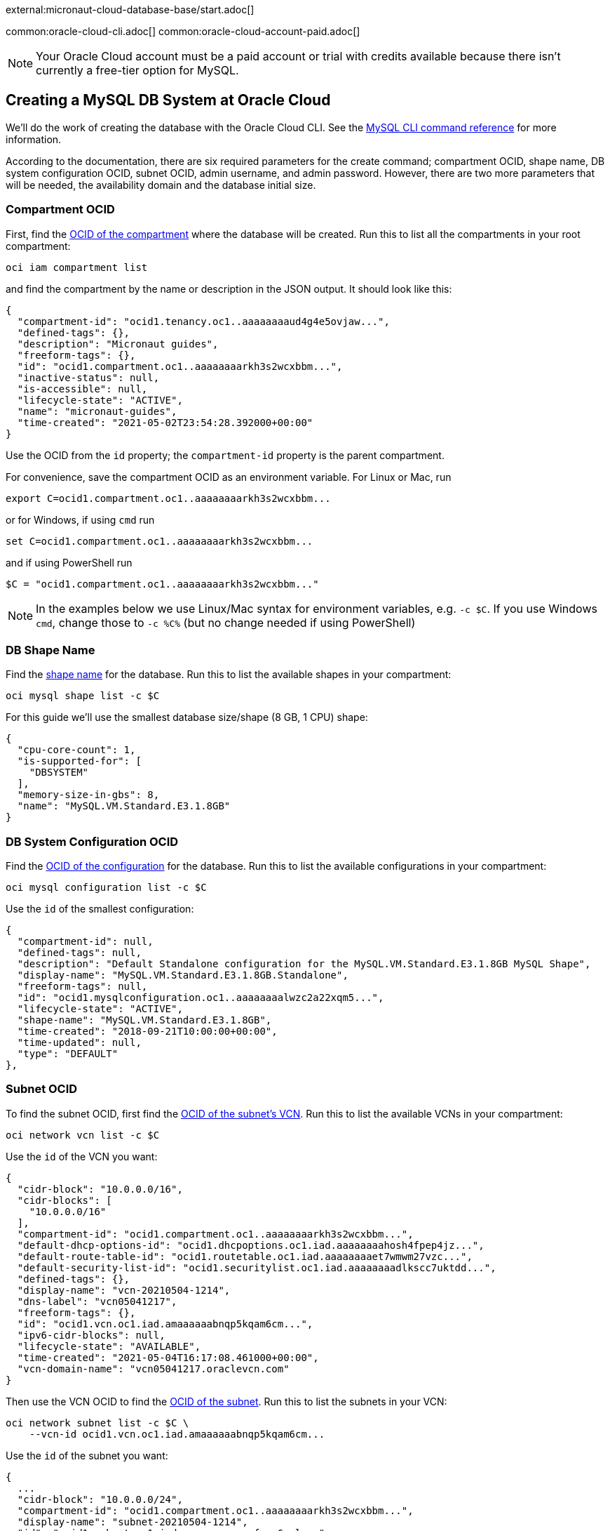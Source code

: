 external:micronaut-cloud-database-base/start.adoc[]

common:oracle-cloud-cli.adoc[]
common:oracle-cloud-account-paid.adoc[]

NOTE: Your Oracle Cloud account must be a paid account or trial with credits available because there isn't currently a free-tier option for MySQL.

== Creating a MySQL DB System at Oracle Cloud

We'll do the work of creating the database with the Oracle Cloud CLI. See the https://docs.oracle.com/en-us/iaas/tools/oci-cli/2.10.4/oci_cli_docs/cmdref/mysql.html[MySQL CLI command reference] for more information.

According to the documentation, there are six required parameters for the create command; compartment OCID, shape name, DB system configuration OCID, subnet OCID, admin username, and admin password. However, there are two more parameters that will be needed, the availability domain and the database initial size.

=== Compartment OCID

First, find the https://docs.oracle.com/en-us/iaas/tools/oci-cli/2.10.4/oci_cli_docs/cmdref/iam/compartment/list.html[OCID of the compartment] where the database will be created. Run this to list all the compartments in your root compartment:

[source,bash]
----
oci iam compartment list
----

and find the compartment by the name or description in the JSON output. It should look like this:

[source,json]
----
{
  "compartment-id": "ocid1.tenancy.oc1..aaaaaaaaud4g4e5ovjaw...",
  "defined-tags": {},
  "description": "Micronaut guides",
  "freeform-tags": {},
  "id": "ocid1.compartment.oc1..aaaaaaaarkh3s2wcxbbm...",
  "inactive-status": null,
  "is-accessible": null,
  "lifecycle-state": "ACTIVE",
  "name": "micronaut-guides",
  "time-created": "2021-05-02T23:54:28.392000+00:00"
}
----

Use the OCID from the `id` property; the `compartment-id` property is the parent compartment.

For convenience, save the compartment OCID as an environment variable. For Linux or Mac, run

[source,bash]
----
export C=ocid1.compartment.oc1..aaaaaaaarkh3s2wcxbbm...
----

or for Windows, if using `cmd` run

[source,bash]
----
set C=ocid1.compartment.oc1..aaaaaaaarkh3s2wcxbbm...
----

and if using PowerShell run

[source,bash]
----
$C = "ocid1.compartment.oc1..aaaaaaaarkh3s2wcxbbm..."
----

NOTE: In the examples below we use Linux/Mac syntax for environment variables, e.g. `-c $C`. If you use Windows `cmd`, change those to `-c %C%` (but no change needed if using PowerShell)

=== DB Shape Name

Find the https://docs.oracle.com/en-us/iaas/tools/oci-cli/2.10.4/oci_cli_docs/cmdref/mysql/shape/list.html[shape name] for the database. Run this to list the available shapes in your compartment:

[source,bash]
----
oci mysql shape list -c $C
----

For this guide we'll use the smallest database size/shape (8 GB, 1 CPU) shape:

[source,json]
----
{
  "cpu-core-count": 1,
  "is-supported-for": [
    "DBSYSTEM"
  ],
  "memory-size-in-gbs": 8,
  "name": "MySQL.VM.Standard.E3.1.8GB"
}
----

=== DB System Configuration OCID

Find the https://docs.oracle.com/en-us/iaas/tools/oci-cli/2.10.4/oci_cli_docs/cmdref/mysql/configuration/list.html[OCID of the configuration] for the database. Run this to list the available configurations  in your compartment:

[source,bash]
----
oci mysql configuration list -c $C
----

Use the `id` of the smallest configuration:

[source,json]
----
{
  "compartment-id": null,
  "defined-tags": null,
  "description": "Default Standalone configuration for the MySQL.VM.Standard.E3.1.8GB MySQL Shape",
  "display-name": "MySQL.VM.Standard.E3.1.8GB.Standalone",
  "freeform-tags": null,
  "id": "ocid1.mysqlconfiguration.oc1..aaaaaaaalwzc2a22xqm5...",
  "lifecycle-state": "ACTIVE",
  "shape-name": "MySQL.VM.Standard.E3.1.8GB",
  "time-created": "2018-09-21T10:00:00+00:00",
  "time-updated": null,
  "type": "DEFAULT"
},
----

=== Subnet OCID

To find the subnet OCID, first find the https://docs.oracle.com/en-us/iaas/tools/oci-cli/2.10.4/oci_cli_docs/cmdref/network/vcn/list.html[OCID of the subnet's VCN]. Run this to list the available VCNs in your compartment:

[source,bash]
----
oci network vcn list -c $C
----

Use the `id` of the VCN you want:

[source,json]
----
{
  "cidr-block": "10.0.0.0/16",
  "cidr-blocks": [
    "10.0.0.0/16"
  ],
  "compartment-id": "ocid1.compartment.oc1..aaaaaaaarkh3s2wcxbbm...",
  "default-dhcp-options-id": "ocid1.dhcpoptions.oc1.iad.aaaaaaaahosh4fpep4jz...",
  "default-route-table-id": "ocid1.routetable.oc1.iad.aaaaaaaaet7wmwm27vzc...",
  "default-security-list-id": "ocid1.securitylist.oc1.iad.aaaaaaaadlkscc7uktdd...",
  "defined-tags": {},
  "display-name": "vcn-20210504-1214",
  "dns-label": "vcn05041217",
  "freeform-tags": {},
  "id": "ocid1.vcn.oc1.iad.amaaaaaabnqp5kqam6cm...",
  "ipv6-cidr-blocks": null,
  "lifecycle-state": "AVAILABLE",
  "time-created": "2021-05-04T16:17:08.461000+00:00",
  "vcn-domain-name": "vcn05041217.oraclevcn.com"
}
----

Then use the VCN OCID to find the https://docs.oracle.com/en-us/iaas/tools/oci-cli/2.10.4/oci_cli_docs/cmdref/network/subnet/list.html[OCID of the subnet]. Run this to list the subnets in your VCN:

[source,bash]
----
oci network subnet list -c $C \
    --vcn-id ocid1.vcn.oc1.iad.amaaaaaabnqp5kqam6cm...
----

Use the `id` of the subnet you want:

[source,json]
----
{
  ...
  "cidr-block": "10.0.0.0/24",
  "compartment-id": "ocid1.compartment.oc1..aaaaaaaarkh3s2wcxbbm...",
  "display-name": "subnet-20210504-1214",
  "id": "ocid1.subnet.oc1.iad.aaaaaaaaxgumfzpn6sul...",
  "time-created": "2021-05-04T16:17:10.593000+00:00",
  "vcn-id": "ocid1.vcn.oc1.iad.amaaaaaabnqp5kqam6cm...",
  ...
  "security-list-ids": [
    "ocid1.securitylist.oc1.iad.aaaaaaaadlkscc7uktdd..."
  ],
  ...
}
----

Save the OCIDs of the security lists in the response - we'll need those in a later step.

=== Availability Domain

Find the https://docs.oracle.com/en-us/iaas/tools/oci-cli/2.17.0/oci_cli_docs/cmdref/iam/availability-domain/list.html[availabilty domain] where the database will be created. Run this to list the available domains in your compartment:

[source,bash]
----
oci iam availability-domain list -c $C
----

Use the `name` of the subnet you want:

[source,json]
----
{
  "compartment-id": "ocid1.compartment.oc1..aaaaaaaarkh3s2wcxbbm...",
  "id": "ocid1.availabilitydomain.oc1..aaaaaaaauvt2n7pijol7...",
  "name": "nFuS:US-ASHBURN-AD-1"
}
----

=== Create the Cloud Database

The last required parameters are the admin username and password.

The username must be 1-32 characters, and it cannot contain `'`, ```, `"`,  or any of the following reserved names: `ocirpl`, `ociadmin`, `administrator`, `mysql.sys`, `mysql.session`, or `mysql.infoschema`.

The password must be 8-32 characters and contain at least one uppercase, one lowercase, one numeric, and one special character.

Additionally, we'll specify the display name since the generated name will be something like `mysqldbsystem20220203163902`. Choose a name like "Micronaut_Guide_MySQL".

Also specify the initial database size; it must be at least 50 GB.

Run the https://docs.oracle.com/en-us/iaas/tools/oci-cli/2.10.4/oci_cli_docs/cmdref/mysql/db-system/create.html[create command] with your OCIDs and other parameters substituted:

[source,bash]
----
oci mysql db-system create -c $C \
    --shape-name MySQL.VM.Standard.E3.1.8GB \
    --configuration-id ocid1.mysqlconfiguration.oc1..aaaaaaaalwzc2a22xqm5... \
    --subnet-id ocid1.subnet.oc1.iad.aaaaaaaaxgumfzpn6sul... \
    --admin-username <your username> \
    --admin-password <your password> \
    --availability-domain nFuS:US-ASHBURN-AD-1 \
    --data-storage-size-in-gbs 50 \
    --display-name Micronaut_Guide_MySQL
----

The response should look like this:

[source,json]
----
{
  "data": {
    "analytics-cluster": null,
    "availability-domain": "nFuS:US-ASHBURN-AD-1",
    "backup-policy": {
      "defined-tags": null,
      "freeform-tags": null,
      "is-enabled": true,
      "retention-in-days": 7,
      "window-start-time": "07:11"
    },
    "channels": [],
    "compartment-id": "ocid1.compartment.oc1..aaaaaaaarkh3s2wcxbbm...",
    "configuration-id": "ocid1.mysqlconfiguration.oc1..aaaaaaaalwzc2a22xqm5...",
    "current-placement": {
      "availability-domain": null,
      "fault-domain": null
    },
    "data-storage-size-in-gbs": 50,
    "defined-tags": {},
    "description": null,
    "display-name": "Micronaut_Guide_MySQL",
    "endpoints": [],
    "fault-domain": null,
    "freeform-tags": {},
    "heat-wave-cluster": null,
    "hostname-label": null,
    "id": "ocid1.mysqldbsystem.oc1.iad.aaaaaaaa2pq3a37hftut...",
    "ip-address": null,
    "is-analytics-cluster-attached": false,
    "is-heat-wave-cluster-attached": false,
    "is-highly-available": false,
    "lifecycle-details": null,
    "lifecycle-state": "CREATING",
    "maintenance": {
      "window-start-time": "WEDNESDAY 07:09"
    },
    "mysql-version": null,
    "port": null,
    "port-x": null,
    "shape-name": "MySQL.VM.Standard.E3.1.8GB",
    "source": null,
    "subnet-id": "ocid1.subnet.oc1.iad.aaaaaaaaxgumfzpn6sul...",
    "time-created": "2022-02-03T16:39:02.762000+00:00",
    "time-updated": "2022-02-03T16:39:02.762000+00:00"
  },
  "etag": "0dea57803672c12742f7710f342bf...",
  "opc-work-request-id": "ocid1.mysqlworkrequest.oc1.iad.eb66e373-7274-40a..."
}
----

Note that the value for `lifecycle-state` is `CREATING`, so not all information (e.g. IP address) is available yet.

Save the database OCID from the `id` property in the response.

=== Retrieve Database Info

It will take a few minutes for the database to finish provisioning. Wait a bit and run the https://docs.oracle.com/en-us/iaas/tools/oci-cli/2.10.4/oci_cli_docs/cmdref/mysql/db-system/get.html[get] command with the database OCID:

[source,bash]
----
oci mysql db-system get \
    --db-system-id ocid1.mysqldbsystem.oc1.iad.aaaaaaaa2pq3a37hftut...
----

Once the `lifecycle-state` is `ACTIVE` you can make note of the IP address and port (it should be the default value of 3306):

[source,json]
----
"ip-address": "10.0.0.6",
"lifecycle-state": "ACTIVE",
"port": 3306,
"port-x": 33060
----

=== Create Ingress Rule

To allow our application to connect to the MySQL database, we need to https://docs.oracle.com/en-us/iaas/tools/oci-cli/2.10.4/oci_cli_docs/cmdref/network/security-list/update.html[create an ingress rule] for port 3306 in the subnet.

Use the OCID of the security list you'll be updating (that you saved earlier when finding the subnet OCID) to retrieve the current state:

[source,bash]
----
oci network security-list get --security-list-id ocid1.securitylist.oc1.iad.aaaaaaaadlkscc7uktdd...
----

The output should look like this:

[source,json]
----
...
"id": "ocid1.securitylist.oc1.iad.aaaaaaaadlkscc7uktdd...",
"ingress-security-rules": [
  {
    "description": null,
    "icmp-options": null,
    "is-stateless": false,
    "protocol": "6",
    "source": "0.0.0.0/0",
    "source-type": "CIDR_BLOCK",
    "tcp-options": {
      "destination-port-range": {
        "max": 22,
        "min": 22
      },
      "source-port-range": null
    },
    "udp-options": null
  },
  ...
],
"lifecycle-state": "AVAILABLE",
...
----

The update command we'll run will replace the existing rules with the data specified in the command, so the command must include the existing rules and a new one for port 3306.

Use a text editor to save the JSON list value of `ingress-security-rules` to a file, e.g. `ingress.json`.

Add a new object to the JSON list for the ingress rule on port 3306:

[source,json]
----
{
  "description": "MySQL",
  "isStateless": false,
  "protocol": "6",
  "source": "10.0.0.0/16",
  "sourceType": "CIDR_BLOCK",
  "tcpOptions": {
    "destination-port-range": {
      "max": 3306,
      "min": 3306
    }
  }
}
----

The final contents of `ingress.json` should look like this (it will have different rules, but will likely include one for SSH on port 22 and ICMP, plus the rule for port 8080 you added when creating the VM):

[source,json]
----
[
  {
    "description": null,
    "icmp-options": null,
    "is-stateless": false,
    "protocol": "6",
    "source": "0.0.0.0/0",
    "source-type": "CIDR_BLOCK",
    "tcp-options": {
      "destination-port-range": {
        "max": 22,
        "min": 22
      },
      "source-port-range": null
    },
    "udp-options": null
  },
  {
    "description": null,
    "icmp-options": {
      "code": 4,
      "type": 3
    },
    "is-stateless": false,
    "protocol": "1",
    "source": "0.0.0.0/0",
    "source-type": "CIDR_BLOCK",
    "tcp-options": null,
    "udp-options": null
  },

  ...

  {
    "description": "MySQL",
    "isStateless": false,
    "protocol": "6",
    "source": "10.0.0.0/16",
    "sourceType": "CIDR_BLOCK",
    "tcpOptions": {
      "destination-port-range": {
        "max": 3306,
        "min": 3306
      }
    }
  }
]
----

Run this to add the new ingress rule:

[source,bash]
----
oci network security-list update \
    --security-list-id ocid1.securitylist.oc1.iad.aaaaaaaadlkscc7uktdd... \
    --ingress-security-rules file://ingress.json
----

external:micronaut-cloud-database-base/create-app.adoc[]

== Deploying the Application

Use the guideLink:micronaut-oracle-cloud[Deploy a Micronaut application to Oracle Cloud] guide to create a compute instance and deploy the application to it; follow the steps in the "Create an Oracle Cloud Compute Instance" and "Deploy to Oracle Cloud" sections up to the step where you start the application. We need to connect the application to the MySQL database before starting it up.

NOTE: When creating the compute VM at Oracle Cloud, use the same subnet as the one where you created the MySQL database, otherwise the application will not be able to access the database.

== Configure MySQL

Flyway will create the database tables the first time the application starts, but we must create the database and a database user first.

There are no direct ways to externally https://docs.oracle.com/en-us/iaas/mysql-database/doc/connecting-db-system.html[connect to a MySQL database] in Oracle Cloud, so we'll do the work from the compute instance.

=== MySQL client

Install the MySQL client:

[source,bash]
----
sudo yum install mysql
----

Connect to MySQL with the admin username and password you chose earlier and with the MySQL IP address:

[source,bash]
----
mysql --host <MySQL_IPAddress> -u <admin_username> -p
----

=== Create a database and user

Create the database (use any valid database name, e.g. `micronaut`):

[source,mysql]
----
mysql> CREATE DATABASE micronaut;
----

Create a database user (use any valid MySQL username, e.g. `guide_user`, and a valid password):

[source,mysql]
----
mysql> CREATE USER 'guide_user'@'<compute instance private IP address>' IDENTIFIED BY <user password>;
----

Grant access to the database for the new user:

[source,mysql]
----
mysql> GRANT ALL ON micronaut.* TO 'guide_user'@'<compute instance private IP address>';
----

Exit the MySQL console:

[source,mysql]
----
mysql> exit
----

== Running the Application

With almost everything in place, we can start the application and try it out. First we need to set environment variables to configure the application datasource, then we can start the app.

Create environment variables for `JDBC_URL`, `JDBC_USER`, `JDBC_PASSWORD` which will be used in the Micronaut app's `application.yml` datasource:

[source,bash]
----
export JDBC_URL=jdbc:mysql://<MySQL IP address>:3306/micronaut
export JDBC_USER=guide_user
export JDBC_PASSWORD=<user password>
----

Start the application:

[source,bash]
----
java -jar application.jar
----

You can test the application in a web browser, or with cURL.

Run this with the public IP address of your VM to create a new `Genre`:

[source, bash]
----
curl -X "POST" "http://<public IP address>:8080/genres" \
     -H 'Content-Type: application/json; charset=utf-8' \
     -d $'{ "name": "music" }'
----

and run this to list the genres:

[source, bash]
----
curl <public IP address>:8080/genres/list
----

== Next steps

When you are finished using the database you can https://docs.oracle.com/en-us/iaas/tools/oci-cli/2.10.4/oci_cli_docs/cmdref/mysql/db-system/delete.html[delete it using the CLI]. Run

[source,bash]
----
oci mysql db-system delete \
    --db-system-id ocid1.mysqldbsystem.oc1.iad.aaaaaaaa2pq3a37hftut...
----

The output should look like this:

[source,json]
----
{
"opc-work-request-id": "ocid1.mysqlworkrequest.oc1.iad.e68d5dc7-92be-45..."
}
----

external:micronaut-cloud-database-base/end.adoc[]

